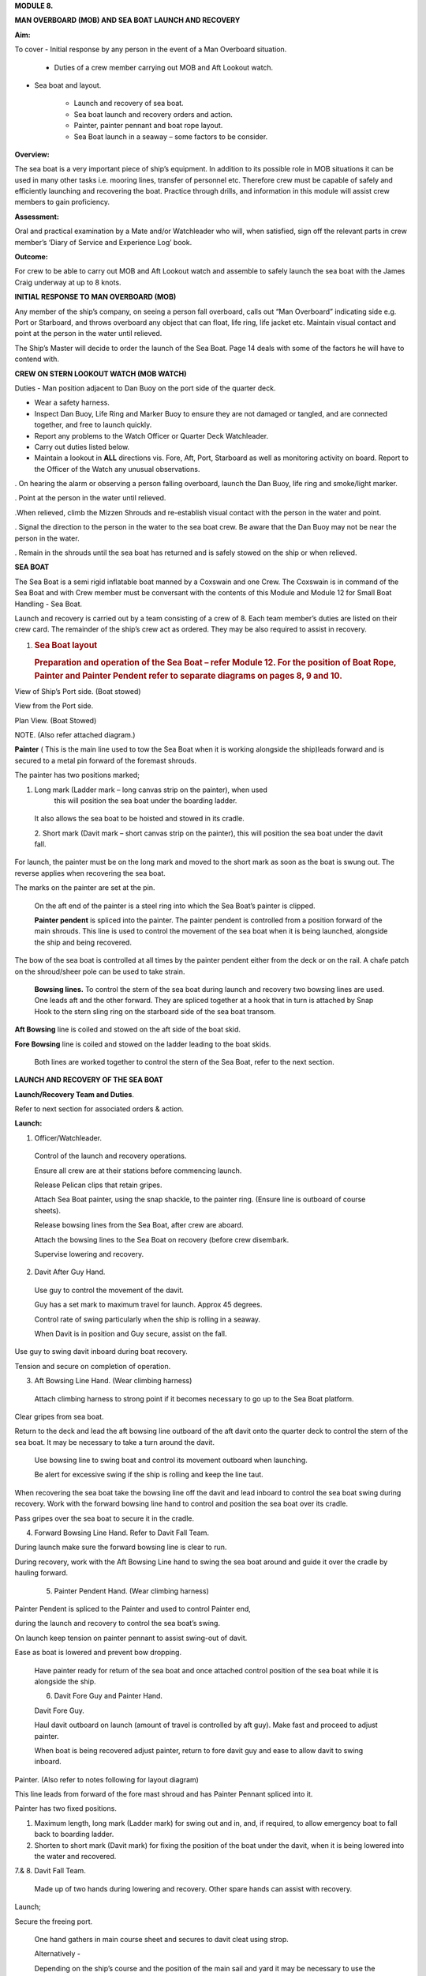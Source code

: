 **MODULE 8.**

**MAN OVERBOARD (MOB) AND SEA BOAT LAUNCH AND RECOVERY**

**Aim:**

To cover - Initial response by any person in the event of a Man
Overboard situation.

    - Duties of a crew member carrying out MOB and Aft Lookout watch.

- Sea boat and layout.

    - Launch and recovery of sea boat.

    - Sea boat launch and recovery orders and action.

    - Painter, painter pennant and boat rope layout.

    - Sea Boat launch in a seaway – some factors to be consider.

**Overview:**

The sea boat is a very important piece of ship’s equipment. In addition
to its possible role in MOB situations it can be used in many other
tasks i.e. mooring lines, transfer of personnel etc. Therefore crew must
be capable of safely and efficiently launching and recovering the boat.
Practice through drills, and information in this module will assist crew
members to gain proficiency.

**Assessment:**

Oral and practical examination by a Mate and/or Watchleader who will,
when satisfied, sign off the relevant parts in crew member’s ‘Diary of
Service and Experience Log’ book.

**Outcome:**

For crew to be able to carry out MOB and Aft Lookout watch and assemble
to safely launch the sea boat with the James Craig underway at up to 8
knots.

**INITIAL RESPONSE TO MAN OVERBOARD (MOB)**

Any member of the ship’s company, on seeing a person fall overboard,
calls out “Man Overboard” indicating side e.g. Port or Starboard, and
throws overboard any object that can float, life ring, life jacket etc.
Maintain visual contact and point at the person in the water until
relieved.

The Ship’s Master will decide to order the launch of the Sea Boat. Page
14 deals with some of the factors he will have to contend with.

**CREW ON STERN LOOKOUT WATCH (MOB WATCH)**

Duties - Man position adjacent to Dan Buoy on the port side of the
quarter deck.

-  Wear a safety harness.

-  Inspect Dan Buoy, Life Ring and Marker Buoy to ensure they are not
   damaged or tangled, and are connected together, and free to launch
   quickly.

-  Report any problems to the Watch Officer or Quarter Deck Watchleader.

-  Carry out duties listed below.

-  Maintain a lookout in **ALL** directions vis. Fore, Aft, Port,
   Starboard as well as monitoring activity on board. Report to the
   Officer of the Watch any unusual observations.

. On hearing the alarm or observing a person falling overboard, launch
the Dan Buoy, life ring and smoke/light marker.

. Point at the person in the water until relieved.

.When relieved, climb the Mizzen Shrouds and re-establish visual contact
with the person in the water and point.

. Signal the direction to the person in the water to the sea boat crew.
Be aware that the Dan Buoy may not be near the person in the water.

. Remain in the shrouds until the sea boat has returned and is safely
stowed on the ship or when relieved.

**SEA BOAT**

The Sea Boat is a semi rigid inflatable boat manned by a Coxswain and
one Crew. The Coxswain is in command of the Sea Boat and with Crew
member must be conversant with the contents of this Module and Module 12
for Small Boat Handling - Sea Boat.

Launch and recovery is carried out by a team consisting of a crew of 8.
Each team member’s duties are listed on their crew card. The remainder
of the ship’s crew act as ordered. They may be also required to assist
in recovery.

#. .. rubric:: Sea Boat layout
      :name: sea-boat-layout

   .. rubric:: Preparation and operation of the Sea Boat – refer Module
      12. For the position of Boat Rope, Painter and Painter Pendent
      refer to separate diagrams on pages 8, 9 and 10.
      :name: preparation-and-operation-of-the-sea-boat-refer-module-12.-for-the-position-of-boat-rope-painter-and-painter-pendent-refer-to-separate-diagrams-on-pages-8-9-and-10.

View of Ship’s Port side. (Boat stowed)

View from the Port side.

Plan View. (Boat Stowed)

NOTE. (Also refer attached diagram.)

**Painter** ( This is the main line used to tow the Sea Boat when it is
working alongside the ship)leads forward and is secured to a metal pin
forward of the foremast shrouds.

The painter has two positions marked;

1. Long mark (Ladder mark – long canvas strip on the painter), when used
       this will position the sea boat under the boarding ladder.

..

    It also allows the sea boat to be hoisted and stowed in its cradle.

    2. Short mark (Davit mark – short canvas strip on the painter), this
    will position the sea boat under the davit fall.

For launch, the painter must be on the long mark and moved to the short
mark as soon as the boat is swung out. The reverse applies when
recovering the sea boat.

The marks on the painter are set at the pin.

    On the aft end of the painter is a steel ring into which the Sea
    Boat’s painter is clipped.

    **Painter pendent** is spliced into the painter. The painter pendent
    is controlled from a position forward of the main shrouds. This line
    is used to control the movement of the sea boat when it is being
    launched, alongside the ship and being recovered.

The bow of the sea boat is controlled at all times by the painter
pendent either from the deck or on the rail. A chafe patch on the
shroud/sheer pole can be used to take strain.

    **Bowsing lines.** To control the stern of the sea boat during
    launch and recovery two bowsing lines are used. One leads aft and
    the other forward. They are spliced together at a hook that in turn
    is attached by Snap Hook to the stern sling ring on the starboard
    side of the sea boat transom.

**Aft Bowsing** line is coiled and stowed on the aft side of the boat
skid.

**Fore Bowsing** line is coiled and stowed on the ladder leading to the
boat skids.

    Both lines are worked together to control the stern of the Sea Boat,
    refer to the next section.

**LAUNCH AND RECOVERY OF THE SEA BOAT**

**Launch/Recovery Team and Duties**.

Refer to next section for associated orders & action.

**Launch:**

1. Officer/Watchleader.

..

    Control of the launch and recovery operations.

    Ensure all crew are at their stations before commencing launch.

    Release Pelican clips that retain gripes.

    Attach Sea Boat painter, using the snap shackle, to the painter
    ring. (Ensure line is outboard of course sheets).

    Release bowsing lines from the Sea Boat, after crew are aboard.

    Attach the bowsing lines to the Sea Boat on recovery (before crew
    disembark.

    Supervise lowering and recovery.

2. Davit After Guy Hand.

..

    Use guy to control the movement of the davit.

    Guy has a set mark to maximum travel for launch. Approx 45 degrees.

    Control rate of swing particularly when the ship is rolling in a
    seaway.

    When Davit is in position and Guy secure, assist on the fall.

Use guy to swing davit inboard during boat recovery.

Tension and secure on completion of operation.

3. Aft Bowsing Line Hand. (Wear climbing harness)

..

    Attach climbing harness to strong point if it becomes necessary to
    go up to the Sea Boat platform.

Clear gripes from sea boat.

Return to the deck and lead the aft bowsing line outboard of the aft
davit onto the quarter deck to control the stern of the sea boat. It may
be necessary to take a turn around the davit.

    Use bowsing line to swing boat and control its movement outboard
    when launching.

    Be alert for excessive swing if the ship is rolling and keep the
    line taut.

When recovering the sea boat take the bowsing line off the davit and
lead inboard to control the sea boat swing during recovery. Work with
the forward bowsing line hand to control and position the sea boat over
its cradle.

Pass gripes over the sea boat to secure it in the cradle.

4. Forward Bowsing Line Hand. Refer to Davit Fall Team.

During launch make sure the forward bowsing line is clear to run.

During recovery, work with the Aft Bowsing Line hand to swing the sea
boat around and guide it over the cradle by hauling forward.

    5. Painter Pendent Hand. (Wear climbing harness)

Painter Pendent is spliced to the Painter and used to control Painter
end,

during the launch and recovery to control the sea boat’s swing.

On launch keep tension on painter pennant to assist swing-out of davit.

Ease as boat is lowered and prevent bow dropping.

    Have painter ready for return of the sea boat and once attached
    control position of the sea boat while it is alongside the ship.

    6. Davit Fore Guy and Painter Hand.

    Davit Fore Guy.

    Haul davit outboard on launch (amount of travel is controlled by aft
    guy). Make fast and proceed to adjust painter.

    When boat is being recovered adjust painter, return to fore davit
    guy and ease to allow davit to swing inboard.

Painter. (Also refer to notes following for layout diagram)

This line leads from forward of the fore mast shroud and has Painter
Pennant spliced into it.

Painter has two fixed positions.

1. Maximum length, long mark (Ladder mark) for swing out and in, and, if
   required, to allow emergency boat to fall back to boarding ladder.

2. Shorten to short mark (Davit mark) for fixing the position of the
   boat under the davit, when it is being lowered into the water and
   recovered.

7.& 8. Davit Fall Team.

    Made up of two hands during lowering and recovery. Other spare hands
    can assist with recovery.

Launch;

Secure the freeing port.

    One hand gathers in main course sheet and secures to davit cleat
    using strop.

    Alternatively -

    Depending on the ship’s course and the position of the main sail and
    yard it may be necessary to use the block and line seized to the
    port mizzen topmast guy to brail up the main sail port sheet and
    yard brace clear of the davit.

Second hand takes fall from pin and leads it down the deck.

Two hands heave boat from cradle and take a turn around the pin.

Once outboard, the boat is lowered to top rail.

    When crew are on board, the boat is lowered to the water with plenty
    of slack in the fall. This will prevent the boat from being
    “plucked” unexpectedly from the water as the ship rolls and help
    crew to cast off the fall from the boat sling.

After boat is away haul in the fall and secure to topgallant rail.

When the boat is successfully launched assist rigging the boarding

ladder.

**Recovery:**

    When the sea boat returns the painter pendent hand lowers the
    painter ring to the sea boat. They connect using the snap hook.

    When boat is in position under the davit lower fall. The crew attach
    it to the boat sling.

With fall off the pin, call crew to assist haul in fall to bring boat to
the topgallant rail.

At the topgallant rail attach the bowsing lines.

    After crew have disembarked, painter on the long or ladder mark,
    haul the sea boat to the cradle height. Pass fall around the pin.

    Aft Bowsing line hand moves inboard and works with the Fore Bowsing
    line hand to control the swing of the sea boat and guide it over the
    cradle.

    With davit inboard, lower the boat to rest in the cradle. Guide by
    using the sea boat’s painter and the forward bowsing line.

Secure gripes.

Lookout leaves the mizzen shrouds when all is secure.

Coil and stow fall.

Recover and stow boarding ladder.

Check that sea boat is ready for next launch.

#. .. rubric:: 
      :name: section

   .. rubric:: ORDER AND *ACTION*;
      :name: order-and-action

**LAUNCH**

**Order** & *Action required.*

“Stations for Launching the Sea boat “
                                      

*Launch and boat crew assemble at their stations*

**“Away the Sea Boat”**

    *Brail Mainsail sheet to davit cleat. It may be necessary to take in
    the mainsail &/or brace the main yards prior to turning out the Sea
    Boat.*

    *Painter to be on the long mark*

    *Connect the painter/painter pendent ring to sea boat bridle snap
    shackle- Watchleader..*

    *Man davit forward guy – 1 crew*

    *Man painter pendent – 1 crew*

    *Man davit after guy - 1 crew*

    *Man the aft bowsing line - 1 crew*

    *Man the fore bowsing line – one of the crew from the falls team.
    Loose to run.*

Man the falls – Palm Down turns for hauling – 2 crew
                                                    

    *Off gripes – Watchleader*

    *Fore bowsing line cleared to run.*

*Coxswain dressed and engine cleared away*

*Crewman dressed and radio checked*

*Check boat rope rigged just above plimsol line*

**“Hoist to the Davit”**

*Haul away on fall.*

Haul taut painter pendent to control the swing of the sea boat
                                                              

    *Haul taut the sea boat aft bowsing line*

    *Let the fore bowsing line run*

*Haul taut after davit guy*

#. .. rubric:: 
      :name: section-1

   .. rubric:: “Well”
      :name: well

*Avast hauling on fall.*

*One turn on the fall pin.*

*Haul taut painter pendent*

*Haul taut the aft bowsing line*

**“Turn out the Davit”**

    *Haul away davit forward guy*

    *Ease davit after guy let it run (under control) to the stopper*

    *Haul painter pendent to control sea boat’s bow and assist in the
    turnout*

    *Haul aft bowsing line to prevent swing and assist in turnout.*

    *Be prepared to work (ease and haul) the aft bowsing line as
    required.*

3. .. rubric:: 
      :name: section-2

   .. rubric:: “Well”
      :name: well-1

..

    *Make fast davit forward guy*

*Haul painter - Make fast on pin at "Short" mark*

*Turn up davit after guy*

5. .. rubric:: 
      :name: section-3

   .. rubric:: “Lower to the Rail”
      :name: lower-to-the-rail

..

    *Painter on the short mark*

    *Ease away fall on the pin*

    *Boat lowered to the topgallant rail*

**“Well”**

*Avast easing on fall*

*Turns on the fall*

*Coxswain and Crew embark*

*Coxswain tilts the engine down so that it is ready to start*

*Release boat bowsing lines*

*Coxswain and crew take hold of the manrope.*

**Check with officer of the watch that it is clear to continue, and
lower the boat.**

**If clear continue.**

**“Lower Away”**

*Sea Boat Coxswain may release the Safety chain snap hook.*

*Sea boat crew hold onto the manrope*

*Ease away fall (on the pin)*

    *Use painter pennant to control sea boat bow*

    *Boat lands in water*

    *Weight taken by painter/painter pendent*

    *Cast off fall from pin - no weight*

    *Overhaul fall to provide slack to unhook*

    *Coxswain release lifting hook (Snap shackle)*

    *Haul back fall*

    *Start Engine - go ahead slow if ship has headway*

    *Boat now towed by ship on painter.*

7. .. rubric:: 
      :name: section-4

   .. rubric:: “Slip”
      :name: slip

*Coxswain has command of the sea boat*

    *Crew releases snap shackle by slip line*

    *Coxswain drives boat ahead and out from ship*

    *Crew watches MOB Lookout on ship*

Crew checks radio contact
                         

*Coxswain drives boat under crew direction to MOB or head off on task.*

**“Clear Away for Boat Recovery”**

*Deploy pilot ladder*

*Clear away lines*

*Prepare falls*

*Lower painter and towing ring just clear of water for the sea boat*

*Have falls ready to be lowered to sea boat when called for by coxswain*

*Check boat rope rigged just above plimsol line*

**RECOVER**

**Order** & *Action required.*
~~~~~~~~~~~~~~~~~~~~~~~~~~~~~~

**“Stations for Recovering the Sea boat”**

*Recovery crew assemble at their stations*

*Ensure mainsail sheet still brailed to davit cleat*

    *Check painter & painter pendent are outboard of Mainsail sheet*

Lower fall to the water
                       

    *Turn up painter at the short mark*

    *Ensure davit turned out to the stopper on the aft davit guy*

    *Check the pilot ladder*

**“Stand by to receive the Sea boat”**

*Man the fall - take in hand Fall Team and general crew*

*Man painter pendent*

*Man both bowsing Lines - take in hand*

*Man davit forward guy - remains on pin*

*Man after davit guy - remains secured*

*If required, man the painter.* *It should be on the short mark.*

**“Sea boat "Come In"” (Arm Signal + Voice)**

    *Coxswain drives to painter/painter pendent*

Crew connects Sea Boat painter by snap hook to the ship’s painter ring.
                                                                       

*Coxswain drops speed - painter takes tow*

**“Ease Painter to the Ladder” (If requested)**

    *Painter eased away on pin to 'Long' mark*

Additional control provided by painter pendent
                                              

    *Hold painter on pin to 'Long' mark with three turns*

9. .. rubric:: 
      :name: section-5

   .. rubric:: “Well”
      :name: well-2

*Confirm boat is alongside ladder*

*Unload heavy items by heaving line or davit hoist*

*Boat Crew may disembark via the pilot ladder*

**“Standby to Hoist”**

*Painter hauled in to “Short” mark. Coxswain uses engine to assist.*

*Painter pennant assists and stands by to control sea boat when it
leaves the*

*water.*

    *Coxswain calls for lifting hook (falls) to be lowered*

    *Coxswain connects lifting hook. Use both snap shackle and snap
    hook.*

    *Coxswain stops & stows engine, crew holds lifting hook tail*

***Do not** haul out the slack on the fall until instructed by the
Coxswain.*

**“Hoist to the Topgallant Rail”**

Fall hauled/run in by Fall Crew assisted by general crew
                                                        

**“Well”**

*Avast hauling on fall (sea boat at ships rail)*

    *Hold fall - in hand*

*Coxswain connect boat bowsing lines*

*Coxswain and crew disembark*

**“Hoist to the Davit”**

*Painter set on the “Long” mark*

*Falls walked in slow for Sea Boat to clear cradle*

*Use painter pendent and fore and aft bowsing lines to steady Sea Boat*

**“Well, Turn in the Davit”**

    *Avast hauling on fall*

    *Haul on davit after guy*

    *Ease away davit fore guy*

    *Ease away painter pendent*

    *Haul in the fore bowsing line while easing the aft bowsing line.*

*Swing boat in by hand - to boat cradle*

**“Lower to the Cradle”**

*Ease away handsomely on fall*

*Guide boat to the cradle using the aft bowsing line and boat bridal*

*Land Sea boat into the cradle*

**“Secure the Sea boat”**

*On gripes*

    *Haul taut and make fast davit after guy*

    *Haul taut and make fast davit forward guy*

    *Release the painter and hang it on davit cleat*

    *Release the mainsail sheet*

    *Haul taut on the fall and make fast*

    *Tidy lines and return all gear*

    *Return painter to the long mark & set painter pendent.*

    *Secure fore and aft bowsing lines*

**Advise officer of the watch that sea boat is secure.**

**MOB Lookout returns to the deck.**

**Painter, Painter pendent and Boat rope;** Controlling Sea Boat Pennant
during launch, recovery & manoeuvring. Ref. Main notes.

    Sea Boat – Stowed and rigged ready to launch. Painter on “Long Mark”
    with aft end secured to davit pin.

**Launch:**

Sea Boat – Ready to be turned out. Painter is on “Long Mark” to give
enough slack for connection to sea boat bridle.

Sea Boat – Turned out & lowered to the rail, ready to be lowered to the
water. Painter is now hauled to “Short Mark”.

    Sea Boat – In the water with Painter on the “Short Mark”.

    Sea Boat – Returns for recovery – Painter on the “Short Mark” & held
    out by Painter Pendent Hand for pickup by boat crew.

**Recovery:** pennant control is the reverse of launch. Once Sea Boat is
at the rail & crew disembarked, Painter is returned to “Long Mark”.

**Boarding Ladder:** To allow the sea boat to fall back to the Boarding
Ladder, ease the Painter to the “Long Mark”.

**SEA BOAT LAUNCH IN A SEAWAY – SOME FACTORS TO BE CONSIDERED.**

Crew need to have a perspective on some of factors to be considered by
the Master before committing to launch the sea boat, thus gain an
understand of what could be a complex operation.

First Mate and Watchleader must be fully briefed on action to be taken.

In sheltered waters the following also applies however more so in the
open sea.

1. Course being steered;

..

    ● Is the ship running free, on a broad reach, close reach, beam
    reach, close

    hauled?

    ● Starboard tack or port tack?

2. Sea state – swell direction and size.

3. Strength of the wind and trend.

4. Launch on the lee side or weather side.

5. Sails set and action;

..

    ● Rapid sail reduction

    ● Reduce sails

    ● Box yards to heave too.

    ● Reduce sails and heave too

    ● Rapid sail reduction and go to power

6. Position of rigging that may affect smooth launch. i.e. braces and
   sheets of the mainsail.

7. Recover under power only

..

    8. Time of the day/night

    9. Experience of the boat crew and launch crew.

The Master is faced with many decisions prior to committing the sea boat
and at worst in a MOB situation from having one crew in the water to
placing a further two in jeopardy.

Each of the points above have sub considerations with decisions to be
made. Some are those following. Can you think of others and more
importantly solutions.

1. Course being steered. –

   a. To launch on the weather side exposes the sea boat to the direct
      force of the weather and sea. It will be driven against the ship’s
      hull.

   b. To launch on the lee side offers protection of the ship to the sea
      boat during launch and later recovery.

   c. If the ship is on a Starboard tack the sea boat will be in a lee

2. Sea state. –

   d. Size and frequency of the swell.

   e. Wave height.

..

    Special care will be required by the launch and recovery team to
    compensate for these factors. Sea Boat Coxswain will have to be
    particularly careful when slipping from and reattaching the fall.

3. Strength of the wind and trend.

   f. Has it been building in strength

   g. Is it dropping off?

4. To launch on the weather or lee side.

   h. If the ship is on a starboard tack it may be safe to launch as the
      sea boat is on the lee side as the ships hull provides some
      protection.

   i. If on a port tack the launch is exposed to the weather so it may
      be wise to defer the launch until the ship has come about.
      Critical recovery time will be lost.

5. Sail set and action.

   j. Stop the ship by boxing the yards?

..

    Starboard tack – box the main yards. This will require port mainsail
    braces and sheets to be brailed up clear of the davit.

    Port tack – box by bracing the main yards. Again main sail braces
    and sheets will need to be cleared.

    Raise tack and sheets on the mainsail will reduce the problem.

k. Reduce sails to trim for boxing or heaving too.

l. Rapid sail reduction to take in all sails and proceed under power.

m. The taking in of all sails in a seaway will remove their stabilising
   effect and the ship will roll more thus further complicating the sea
   boat launch.

6. Position of rigging that may affect smooth launch. i.e. braces and
   sheets of the mainsail.

..

    Special block and lanyard has been mounted on the port mizzen stay
    to brail up main sail’s port brace.

7. Recovery under power.

   n. Once all sails are secure proceed with Williamson turn or enter
      search patters.

   o. Manoeuvre to safer position to launch the sea boat.

8. Time of the day/night and visibility. Is there sufficient daylight to
   complete the operation?

9. Experience of the boat crew and the suitability of the sea boat to
       handle the prevailing conditions.

For additional factors to be taken into account by the Sea Boat Coxswain
and crew when leaving and returning to the ship at sea when the ship is
moving under the influence of the prevailing wind, swell and general sea
state. Refer to Module 12.
